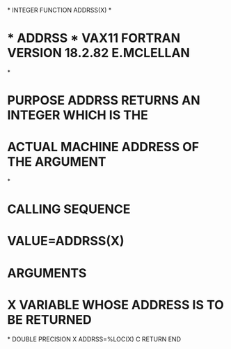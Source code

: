 *
      INTEGER FUNCTION ADDRSS(X)
*
*  * ADDRSS *   VAX11 FORTRAN VERSION    18.2.82  E.MCLELLAN
*
*  PURPOSE     ADDRSS RETURNS AN INTEGER WHICH IS THE
*              ACTUAL MACHINE ADDRESS OF THE ARGUMENT
*
*  CALLING SEQUENCE
*              VALUE=ADDRSS(X)
*  ARGUMENTS
*              X  VARIABLE WHOSE ADDRESS IS TO BE RETURNED
*
      DOUBLE PRECISION X
      ADDRSS=%LOC(X)
C
      RETURN
      END
